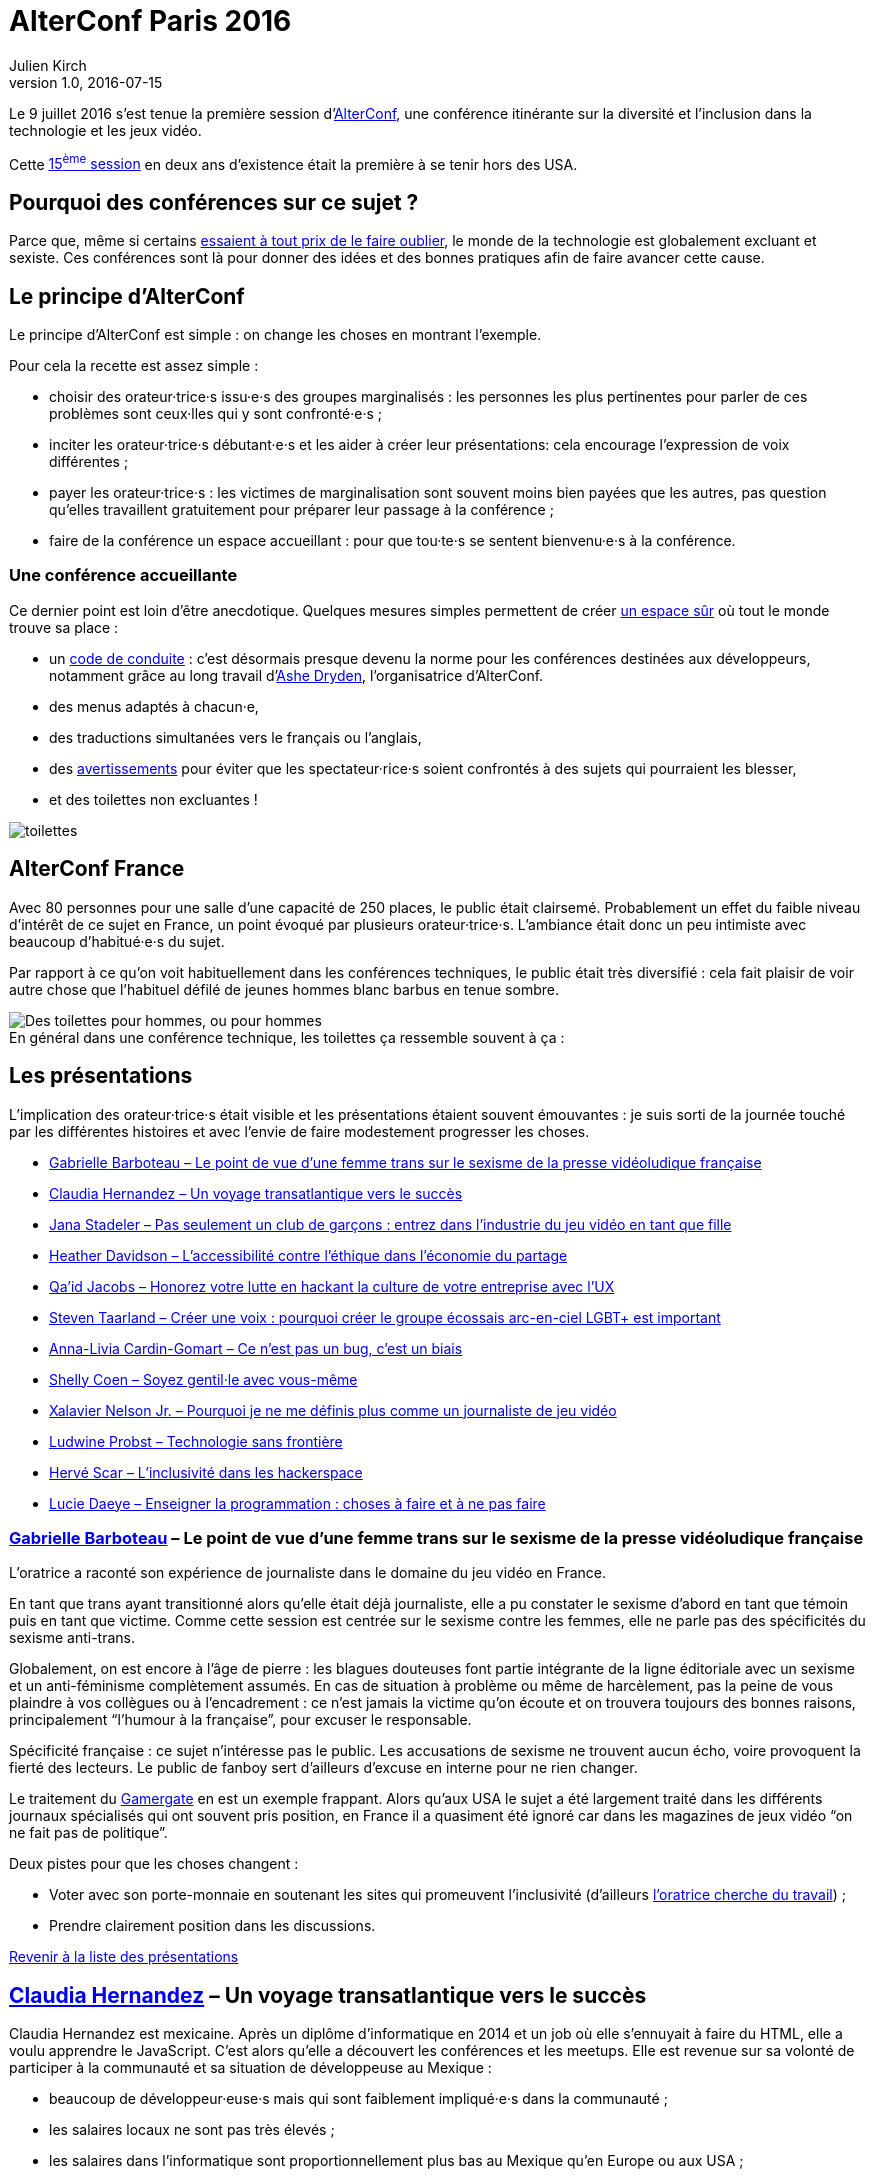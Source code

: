 = AlterConf Paris 2016
Julien Kirch
v1.0, 2016-07-15
:article_image: alterconf.png
:article_description: Compte rendu d'AlterConf Paris 2016{nbsp}: une conférence itinérante sur la diversité et l'inclusion dans la technologie et les jeux vidéo
:ignore_files: conferences.xlsx
:figure-caption!:

Le 9 juillet 2016 s'est tenue la première session d'link:https://www.alterconf.com[AlterConf], une conférence itinérante sur la diversité et l'inclusion dans la technologie et les jeux vidéo.

Cette link:https://www.alterconf.com/conferences[15^ème^ session] en deux ans d'existence était la première à se tenir hors des USA.

== Pourquoi des conférences sur ce sujet{nbsp}?

Parce que, même si certains link:https://twitter.com/shanley/status/752191811829981185[essaient à tout prix de le faire oublier], le monde de la technologie est globalement excluant et sexiste.
Ces conférences sont là pour donner des idées et des bonnes pratiques afin de faire avancer cette cause.

== Le principe d'AlterConf

Le principe d'AlterConf est simple{nbsp}: on change les choses en montrant l'exemple.

Pour cela la recette est assez simple{nbsp}:

* choisir des orateur·trice·s issu·e·s des groupes marginalisés{nbsp}: les personnes les plus pertinentes pour parler de ces problèmes sont ceux·lles qui y sont confronté·e·s{nbsp};
* inciter les orateur·trice·s débutant·e·s et les aider à créer leur présentations: cela encourage l'expression de voix différentes{nbsp};
* payer les orateur·trice·s{nbsp}: les victimes de marginalisation sont souvent moins bien payées que les autres, pas question qu'elles travaillent gratuitement pour préparer leur passage à la conférence{nbsp};
* faire de la conférence un espace accueillant{nbsp}: pour que tou·te·s se sentent bienvenu·e·s à la conférence.

=== Une conférence accueillante

Ce dernier point est loin d'être anecdotique. Quelques mesures simples permettent de créer link:http://geekfeminism.wikia.com/wiki/Safe_space[un espace sûr] où tout le monde trouve sa place{nbsp}:

* un link:https://www.alterconf.com/code-of-conduct[code de conduite]{nbsp}: c'est désormais presque devenu la norme pour les conférences destinées aux développeurs, notamment grâce au long travail d'link:http://ashedryden.com[Ashe Dryden], l'organisatrice d'AlterConf.
* des menus adaptés à chacun·e,
* des traductions simultanées vers le français ou l'anglais,
* des link:http://geekfeminism.wikia.com/wiki/Trigger_warning[avertissements] pour éviter que les spectateur·rice·s soient confrontés à des sujets qui pourraient les blesser,
* et des toilettes non excluantes{nbsp}!

image::toilettes.jpg[]

== AlterConf France

Avec 80 personnes pour une salle d'une capacité de 250 places, le public était clairsemé.
Probablement un effet du faible niveau d'intérêt de ce sujet en France, un point évoqué par plusieurs orateur·trice·s.
L'ambiance était donc un peu intimiste avec beaucoup d'habitué·e·s du sujet.

Par rapport à ce qu'on voit habituellement dans les conférences techniques, le public était très diversifié{nbsp}: cela fait plaisir de voir autre chose que l'habituel défilé de jeunes hommes blanc barbus en tenue sombre.

image::toilettes_conf.jpeg[caption="", title="En général dans une conférence technique, les toilettes ça ressemble souvent à ça{nbsp}:", alt="Des toilettes pour hommes, ou pour hommes"]

[[liste]]

== Les présentations

L'implication des orateur·trice·s était visible et les présentations étaient souvent émouvantes{nbsp}: je suis sorti de la journée touché par les différentes histoires et avec l'envie de faire modestement progresser les choses.

* <<qlynq,Gabrielle Barboteau – Le point de vue d'une femme trans sur le sexisme de la presse vidéoludique française>>
* <<koste4,Claudia Hernandez – Un voyage transatlantique vers le succès>>
* <<Jana_Inkheart, Jana Stadeler – Pas seulement un club de garçons{nbsp}: entrez dans l'industrie du jeu vidéo en tant que fille>>
* <<heatherlauren, Heather Davidson – L'accessibilité contre l'éthique dans l'économie du partage>>
* <<qaidj, Qa'id Jacobs – Honorez votre lutte en hackant la culture de votre entreprise avec l'UX>>
* <<steventaarland, Steven Taarland – Créer une voix{nbsp}: pourquoi créer le groupe écossais arc-en-ciel LGBT+ est important>>
* <<anna_livia, Anna-Livia Cardin-Gomart – Ce n'est pas un bug, c'est un biais>>
* <<shellycoen, Shelly Coen – Soyez gentil·le avec vous-même>>
* <<WritNelson, Xalavier Nelson Jr. – Pourquoi je ne me définis plus comme un journaliste de jeu vidéo>>
* <<nivdul, Ludwine Probst – Technologie sans frontière>>
* <<HackerFeminist, Hervé Scar – L'inclusivité dans les hackerspace>>
* <<patjouk, Lucie Daeye – Enseigner la programmation{nbsp}: choses à faire et à ne pas faire>>

[[qlynq]]

=== link:https://twitter.com/qlynq[Gabrielle Barboteau] – Le point de vue d'une femme trans sur le sexisme de la presse vidéoludique française

L'oratrice a raconté son expérience de journaliste dans le domaine du jeu vidéo en France.

En tant que trans ayant transitionné alors qu'elle était déjà journaliste, elle a pu constater le sexisme d'abord en tant que témoin puis en tant que victime.
Comme cette session est centrée sur le sexisme contre les femmes, elle ne parle pas des spécificités du sexisme anti-trans.

Globalement, on est encore à l'âge de pierre{nbsp}:
les blagues douteuses font partie intégrante de la ligne éditoriale avec un sexisme et un anti-féminisme complètement assumés.
En cas de situation à problème ou même de harcèlement, pas la peine de vous plaindre à vos collègues ou à l'encadrement{nbsp}:
ce n'est jamais la victime qu'on écoute et on trouvera toujours des bonnes raisons, principalement "`l'humour à la française`", pour excuser le responsable.

Spécificité française{nbsp}: ce sujet n'intéresse pas le public.
Les accusations de sexisme ne trouvent aucun écho, voire provoquent la fierté des lecteurs.
Le public de fanboy sert d'ailleurs d'excuse en interne pour ne rien changer.

Le traitement du link:http://geekfeminism.wikia.com/wiki/Gamergate_coordinated_harassment_campaign[Gamergate] en est un exemple frappant.
Alors qu'aux USA le sujet a été largement traité dans les différents journaux spécialisés qui ont souvent pris position,
en France il a quasiment été ignoré car dans les magazines de jeux vidéo "`on ne fait pas de politique`".

Deux pistes pour que les choses changent{nbsp}:

* Voter avec son porte-monnaie en soutenant les sites qui promeuvent l'inclusivité (d'ailleurs link:https://twitter.com/qlynq[l'oratrice cherche du travail]){nbsp};
* Prendre clairement position dans les discussions.

<<liste,Revenir à la liste des présentations>>

[[koste4]]

== link:https://twitter.com/koste4[Claudia Hernandez] – Un voyage transatlantique vers le succès

Claudia Hernandez est mexicaine.
Après un diplôme d'informatique en 2014 et un job où elle s'ennuyait à faire du HTML, elle a voulu apprendre le JavaScript.
C'est alors qu'elle a découvert les conférences et les meetups.
Elle est revenue sur sa volonté de participer à la communauté et sa situation de développeuse au Mexique{nbsp}:

* beaucoup de développeur·euse·s mais qui sont faiblement impliqué·e·s dans la communauté{nbsp};
* les salaires locaux ne sont pas très élevés{nbsp};
* les salaires dans l'informatique sont proportionnellement plus bas au Mexique qu'en Europe ou aux USA{nbsp};
* très peu de conférences en Amérique du Sud{nbsp};
* participer aux conférences aux USA est hors de prix{nbsp};
* les coûts d'infrastructure (hébergement, trafic) sont plus élevés.

image::conferences.png[caption="", title="Conférences 2016 sur le développement web, d'après une liste non exhaustive trouvée sur Smashing Magazine"]

Pour continuer à progresser dans ce contexte, elle a été obligée de déménager en France où elle a trouvé des jobs qui la passionnent et où elle peut participer facilement à de nombreux évènements.
En comparant sa situation en France et au Mexique, elle veut faire prendre conscience aux Français travaillant dans l'informatique de la chance qu'ils ont d'avoir une situation aussi favorable.

Pour que la situation perdure, elle encourage tout le monde à participer à la communauté. De son côté, elle ambitionne de profiter de son expérience pour créer une conférence sur le JavaScript au Mexique.

<<liste,Revenir à la liste des présentations>>

[[Jana_Inkheart]]

== link:https://twitter.com/Jana_Inkheart[Jana Stadeler] – Pas seulement un club de garçons{nbsp}: entrez dans l'industrie du jeu vidéo en tant que fille

Quand on passe son permis de conduire, on sait qu'il y a des accidents même si on préfère ne pas y penser.
Jana Stadeler s'est servie de cette image pour raconter son expérience personnelle{nbsp}:
être une femme et entrer dans ce monde majoritairement masculin qu'est l'industrie du jeu vidéo, c'est s'exposer à des risques, et son premier réflexe a été de ne pas y penser.

Quand elle a été la victime d'une rumeur infondée dans l'entreprise où elle travaillait,
sa première réaction a été de penser que c'est elle qui avait fait quelque chose de mal.
Plutôt que de réagir, elle s'est demandée si cette situation n'était pas de sa faute.

Elle a finalement décidé d'en parler à d'autres personnes, qui l'ont — à sa surprise — soutenue, et cela lui a permis de comprendre qu'elle n'avait rien à se reprocher et qu'il s'agissait d'une rumeur malveillante sans fondement.

Ses conseils pour les femmes qui veulent travailler dans le jeu vidéo{nbsp}:

* sachez qu'il y a des risques, il faut les connaître{nbsp};
* quand quelque chose arrive, appuyez-vous sur les autres{nbsp};
* si vous voulez travailler dans ce milieu, allez-y{nbsp}!

<<liste,Revenir à la liste des présentations>>

[[heatherlauren]]

== link:https://twitter.com/heatherlauren[Heather Davidson] – L'accessibilité contre l'éthique dans l'économie du partage

Heather Davidson souffre de crises d'anxiété.
Pour les personnes comme elle, les services fournis par l'économie du partage sont une aubaine{nbsp}: avec Uber plus besoin d'appeler un taxi, avec Deliveroo plus besoin d'avoir l'énergie de cuisiner.

Malheureusement, comme le rappelle Sonic{nbsp}:

image::sonic.jpeg[caption="", title="La consommation éthique n'existe pas dans le capitalisme{nbsp}!"]

L'économie du partage a des conséquences désastreuses sur les minorités, notamment à cause des conditions de travail déplorables qu'imposent ces entreprises.

De plus, seules les personnes disposant d'un revenu suffisant et vivant au bon endroit peuvent profiter de ces services. Les minorités qui sont souvent économiquement désavantagées et vivent en périphérie sont donc exclues.

Même si ces entreprises fournissent des services très pratiques, il faut lutter contre cette approche et pour cela{nbsp}:

* soutenir les employé·e·s qui luttent pour améliorer leurs conditions de travail{nbsp};
* demander que les services qui améliorent la vie des minorités soient fournis par la puissance publique plutôt que des entreprises{nbsp};
* être à l'écoute des personnes ayant des besoins différents.

<<liste,Revenir à la liste des présentations>>

[[qaidj]]

== link:https://twitter.com/qaidj[Qa'id Jacobs] – Honorez votre lutte en hackant la culture de votre entreprise avec l'UX

De son expérience de manager d'un studio d'enregistrement, Qa'id a retenu l'expression link:https://en.wikipedia.org/wiki/Garbage_in,_garbage_out["`garbage in, garbage out`"] (des déchets à l'entrée, des déchets à la sortie) qui signifie qu'on ne peut pas créer de la bonne musique à partir d'un mauvais enregistrement.
Appliqué aux entreprises, cela signifie qu'une culture d'entreprise horrible donne des produits horribles.

Pour corriger une mauvaise culture, "`on hacke`"{nbsp}: il faut être créatif en agissant sur le système dynamique qu'est une entreprise.
Pour cela, il utilise la même approche que dans son travail de designer{nbsp}:

. analyser{nbsp}: les forces et faiblesses du système et des personnes qui le composent{nbsp};
. casser quelque chose{nbsp}: trouver un levier ou une faiblesse et agir dessus{nbsp};
. (re)designer la chose cassée{nbsp};
. mesurer et ajuster.

Attention cependant, cette approche est risquée, en la mettant en œuvre, vous prenez le risque de vous faire virer.
Quand on agit sur la culture d'une entreprise, les gens le prennent personnellement. Et pour licencier quelqu'un, on peut arguer qu'iel a une link:http://www.hcamag.com/hr-news/cultural-fit-a-copout-for-discrimination-180989.aspx[incompatibilité culturelle].

Parmi les exemples qu'il a donnés, l'un provient d'une ancienne expérience professionnelle à Amsterdam{nbsp}:

Aux Pays-Bas, Saint-Nicolas est accompagné de Zwarte Piet (Pierre le Noir), ce qui donne cela{nbsp}:

image::zwarte_pieten.jpg[caption="", title="Photo en cc par Floris Looijesteijn sur Flickr"]

La fête était célébrée dans l'entreprise, avec des photos des employés en blackface.
Qa'id a remonté le fait que cette situation lui posait problème.
Il a ensuite rencontré le responsable des affaires juridiques de l'entreprise, à qui il a proposé d'être autorisé à rester chez lui en étant payé ce jour-là, ou que l'entreprise arrête de fêter la Saint-Nicolas de cette manière.
Après avoir consulté les pouvoir publics sur la légalité des deux options, l'entreprise a décidé d'arrêter{nbsp}: victoire{nbsp}!
Ensuite Qa'id s'est fait virer pour incompatibilité culturelle.

Sachant cela, à chacun de faire son choix{nbsp}: accepter une situation qui pose problème ou prendre le risque de se faire virer.

<<liste,Revenir à la liste des présentations>>

[[steventaarland]]

== link:https://twitter.com/steventaarland[Steven Taarland] – Créer une voix{nbsp}: pourquoi créer le groupe écossais arc-en-ciel LGBT+ est important

Contrairement à ce qu'on pourrait penser, l'industrie du jeu vidéo emploie beaucoup de monde en Écosse.
Le principal moyen de communication entre ses membres est un groupe Facebook de 2000 personnes, ce qui est beaucoup pour cette nation de 5,3 millions d'habitants.

Du fait de sa taille, il est difficile d'y faire entendre des voix différentes.
Cela a donné à Steven l'idée de créer un groupe LGBT+ pour échanger sur le sujet.

Il créé donc un groupe sans trop réfléchir, et il·elle·s sont désormais plus de 100 à se réunir régulièrement en provenance de toute l'Écosse.

Le succès rend presque la chose intimidante car il ne pensait pas du tout que son initiative prendrait cette ampleur.

Si vous sentez que les lieux d'échanges existants ne vous laissent pas l'espace nécessaire pour vous faire entendre, créer votre espace ne demande que peu d'efforts.

Pour l'instant, le groupe se réunit pour discuter, mais son objectif est de créer de la coopération entre ses membres, en commençant par une link:https://fr.wikipedia.org/wiki/Game_jam[game jam].

<<liste,Revenir à la liste des présentations>>

[[anna_livia]]

== link:https://twitter.com/anna_livia[Anna-Livia Cardin-Gomart] – Ce n'est pas un bug, c'est un biais

Les algorithmes ne sont pas neutres{nbsp}: on leur fait confiance car ils sont calculatoires, alors qu'il faut au contraire s'en méfier.
En effet, les valeurs et les procédures des algorithmes sont le reflet de ceux qui les ont codés.
Quand un algorithme vous est appliqué, leur vision du monde vous est donc imposée{nbsp}:

- La politique de Facebook d'imposer aux personnes l'usage du "`vrai nom`" illustre ce travers{nbsp}: de nombreuses personnes _queer_ utilisent des pseudonymes, y compris dans leur vie de tous les jours{nbsp};
- Ubisoft qui lance un sondage pour les joueurs link:http://boingboing.net/2016/07/05/ubisofts-gamer-survey-first.html[qui ne fonctionne pas pour les femmes].

Le domaine du machine learning est particulièrement sensible aux biais car les résultats dépendent des données utilisées pour entrainer le système, voire ont tendance à les accentuer.
De plus, il peut être difficile de détecter les biais initiaux à partir des résultats de l'algorithme.

Les conséquences des biais peuvent être importantes, au point que les pouvoirs publics link:http://www.nextinpact.com/news/89774-conseil-detat-vers-encadrement-algorithmes-predictifs-en-france.htm[réfléchissent à les encadrer dans certains cas].

Pour limiter les risques, quelques éléments à garder à l'esprit{nbsp}:

- nous sommes aveugles à nos propres biais{nbsp};
- les algorithmes ont tendance à renforcer les comportements existants{nbsp};
- préparez-vous à ce que les utilisateur·rices·s essaient de tricher et d'exploiter le système{nbsp};
- attendez-vous à vous tromper et donc à commettre des erreurs, à apporter des corrections et ce que les choses prennent du temps.

<<liste,Revenir à la liste des présentations>>

[[shellycoen]]

== link:https://twitter.com/shellycoen[Shelly Coen] – Soyez gentil·le avec vous-même

Avant de se tourner vers la technologie, Shelly a travaillé dans des jardins d'enfants.
À cette époque, elle était gentille et encourageante avec les enfants, mais pas avec elle-même.
À force de ne pas s'écouter, elle a subi un burnout.

Ses conseils pour éviter ce genre de situation{nbsp}:

* link:https://en.wikipedia.org/wiki/Occupational_burnout[apprenez à détecter les signes de burnout]
* on ne sait pas ce qu'affrontent les autres{nbsp};
* si vous parlez de vos problèmes, vous découvrirez que d'autres personnes vivent les mêmes choses{nbsp};
* identifiez les choses que vous aimez faire et qui vous permettent de relâcher la pression{nbsp};
* trouvez des personnes qui vous soutiennent{nbsp};
* et surtout apprenez à vous écouter et à vous apprécier vous-même.

<<liste,Revenir à la liste des présentations>>

[[WritNelson]]

== link:https://twitter.com/WritNelson[Xalavier Nelson Jr.] – Pourquoi je ne me définis plus comme un journaliste de jeu vidéo

Xalavier est journaliste dans le domaine du jeu vidéo, il a écrit pour link:http://www.critical-distance.com[Critical Distance] link:http://kotaku.com[Kotaku] et link:http://rockpapershotgun.com[Rock, Paper, Shotgun].
C'est un professionnel déjà fort de six années d'expérience en dépit de ses dix-huit car il a commencé très jeune.

Depuis quelques mois, il ne se définit plus comme un journaliste de jeu vidéo à cause de la façon dont les minorités y sont traitées{nbsp}: dans le jeu vidéo, les personnes qui sont issues d'une minorité et qui sont visibles sont automatiquement des cibles.

Sa petite sœur est une passionnée de jeux vidéo et une bien meilleure joueuse que lui, mais que se passerait-il si elle voulait suivre la même voie que lui{nbsp}?

Pour un exemple simple{nbsp}: allez sur le site de streaming de jeux vidéos link:https://www.twitch.tv[Twitch] et ouvrez le premier flux diffusé par une femme.
Dans la fenêtre de chat, vous verrez un flot régulier de _<messages supprimés>_ qui montre les commentaires insultants ou vulgaires qui sont filtrés par le système, les quelques messages qui échappent à la censure suffisent à indiquer le ton général.
Cela se produit dans tous les flux diffusés par des femmes.

La situation en est à un point où si tu fâches la mauvaise personne, tu prends le risque de perdre ton travail, ta vie privée, ou même ta famille.

De manière plus large, dans cette industrie, les personnes sont dévaluées car on considère que tout le monde est remplaçable.
La passion de créer qui anime certaines personnes peut les pousser à bout jusqu'à tout perdre.
Les comportements des entreprises vis-à-vis des travailleurs ne seraient pas acceptables dans d'autres domaines.
Les jeux vidéos peuvent changer le monde, mais les personnes qui les créent sont traité·e·s d'une manière terrible.

Depuis quelques temps, Xalavier est passé de l'autre de côté et a link:https://xalaviermakeswords.itch.io/allhailthespidergod[commencé à travailler sur des jeux]. Malgré les travers du milieu, il veut y rester car il pense que les choses peuvent s'améliorer.

Il demande à tou·te·s de bien réfléchir avant de poster des commentaires, car la vie des gens vaut plus qu'un jeux vidéo.

<<liste,Revenir à la liste des présentations>>

[[nivdul]]

== link:https://twitter.com/nivdul[Ludwine Probst] – Technologie sans frontière

Ludwine est développeuse et co-fondatrice du link:https://twitter.com/ladiescodeparis[chapitre français de ladies of code].

Comme elle avait du mal à rester motivée par son travail, elle a décidé de faire un break. Elle a effectué un voyage de 3 mois à travers 6 pays d'Asie du Sud-Est. Dans chacun, elle a exploré le milieu des startups et en particulier la participation des femmes.

Pour raconter son expérience, elle a créé link:http://techbeyondborders.com/en/about/[un site].

<<liste,Revenir à la liste des présentations>>

[[HackerFeminist]]

== link:https://twitter.com/HackerFeminist[Hervé Scar] – L'inclusivité dans les hackerspace

Hervé est un trans activiste qui s'intéresse à l'inclusivité et aux questions de surveillance.

Qu'est ce qu'un hacker{nbsp}?

image::russian-hacker.jpg[caption="", title="Contrairement à ce que présentent certaines médias, un hacker ce n'est pas ça"]

Un·e hacker·euse est simplement une personne qui veut comprendre comment fonctionne les choses.
Cela peut être par goût du jeu ou pour des raisons politiques. Ils·Elle·s se réunissent pour travailler ensemble sur des projets dans des lieux qu'on appelle des hackerspace.

Le mode des hacker·euse·s est-il sexiste{nbsp}?

En tans que trans qui s'intéresse aux questions d'inclusivité, Hervé a pu observer le sujet des deux points de vue.

Les deux mondes où il milite, l'informatique et la politique sont majoritairement masculins.
Dans les deux cas, les gens n'ont souvent pas conscience d'être excluants.

Dans l'informatique les femmes ont un problème de légitimité.
Dans les hackerspace en particulier, l'accent est mis sur les compétences techniques, les autres compétences — comme le design —, qui sont tout aussi essentielles, ne sont pas valorisées.
La majorité d'hommes créé aussi un effet de solidarité masculine qui renforce encore la tendance à l'exclusion, sans compter la sensation d'être regardé comme une bête curieuse.
À cela s'ajoute une culture de la _rock star_ technique, qui a pour effet de repousser les personnes qui veulent apprendre et qui n'ont pas de compétence à mettre en avant pour justifier leur appartenance au groupe.

La communauté se prive ainsi de membres susceptibles d'apporter des points de vues et des compétences différentes.
Elle rate ainsi des sujets sur lesquels la technologie pourrait changer les choses et où l'aide des hacker·euse·s serait précieuse.
Heureusement la communauté est en train de changer rapidement.

Que peut-on faire{nbsp}?

- discuter{nbsp};
- se former{nbsp};
- mettre en place des link:https://www.alterconf.com/code-of-conduct[codes de conduite]{nbsp};
- écouter les minorités{nbsp};
- prendre conscience des comportements excluants, par exemple le fait de pousser les gens à link:https://modelviewculture.com/pieces/alcohol-and-inclusivity-planning-tech-events-with-non-alcoholic-options[boire de l'alcool] lors des évènements{nbsp};
- savoir que tout le monde n'est pas égal face à la technologie.

Pour les hommes, il peut s'agir d'un travail difficile de remise en cause.

Malgré l'image sympathique des hacker·euse·s, il faut réaliser qu'il ne s'agit pas de gentil·le·s hacktivistes mais de personnes avec des biais.

En tant que geek féministe, Hervé a une expérience plutôt frustrante{nbsp}:

- chez les féministes, il est le geek de service
- chez les geeks, il est le féministe de service

Dans les deux cas, il s'agit d'une expérience épuisante car il s'agit de répéter encore et encore les mêmes éléments de base, et il a donc le sentiment de ne pas avancer.
Il veut donc créer un groupe de queers féministes geeks, pour échanger avec des personnes partageant les mêmes centres d'intérêts.

Son conseil pour les non-geeks{nbsp}: tout le monde peut commencer, il suffit de débuter par des choses à votre niveau.

<<liste,Revenir à la liste des présentations>>

[[patjouk]]

== link:https://twitter.com/patjouk[Lucie Daeye] – Enseigner la programmation{nbsp}: choses à faire et à ne pas faire

Lucie travaille pour link:https://djangogirls.org[Django Girls] et nous a fait partager son expérience, sous forme d'une liste d'astuces pour enseigner la programmation{nbsp}:

=== Ne prenez pas le clavier des mains de quelqu'un

C'est un geste très humiliant.
Demandez plutôt à la personne de vous montrer ce que vous voulez voir.
Si vous avez envie d'aller vite pour résoudre un problème, vous feriez mieux au contraire de prendre le temps d'expliquer ce que vous faites{nbsp}: apprendre à débugger fait partie des choses à enseigner.

=== Ne jugez pas les outils

Si une personne vient vous demander de l'aide, ne lui répondez pas "`Windows c'est nul, commence par passer sous Linux`".
Se comporter ainsi est la meilleure manière de dégouter quelqu'un·e de la programmation.

=== Créez un environnement amical

Ne soyez jamais fâché·e qu'on vous pose une question mais au contraire soyez accueillant.
Mettez-vous à leur place, c'est-à-dire à celle de quelqu'un·e qui en sait moins que vous.
Par exemple commencer une explication par "`c'est vraiment simple`" va placer votre interlocuteur dans une position d'infériorité par rapport à vous, iel osera alors moins poser des questions et risque de se désinvestir.

=== N'ayez pas peur de montrer que vous ne savez pas tout

Montrez à vos élèves que vous n'êtes pas infaillible, et que vous aussi vous consultez la documentation. Cela les aidera à se sentir à l'aise.

<<liste,Revenir à la liste des présentations>>

== Pour aller plus loin

- link:https://modelviewculture.com[Model Views Culture]{nbsp}: un magazine en ligne sur la technologie, la culture et la diversité{nbsp};
- link:https://www.alterconf.com/speakers[Les enregistrements des présentations d'AlterConf]{nbsp};
- link:https://twiter.com/ashedryden[Le compte twitter d'Ashe Dryden], l'organisatrice d'AlterConf.
